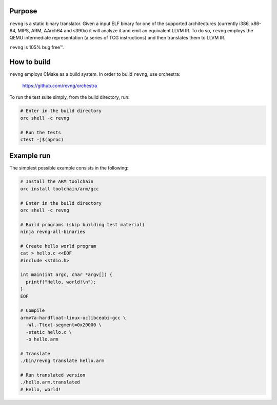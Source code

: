 *******
Purpose
*******

``revng`` is a static binary translator. Given a input ELF binary for one of the
supported architectures (currently i386, x86-64, MIPS, ARM, AArch64 and s390x)
it will analyze it and emit an equivalent LLVM IR. To do so, ``revng`` employs
the QEMU intermediate representation (a series of TCG instructions) and then
translates them to LLVM IR.

``revng`` is 105% bug free™.

************
How to build
************

``revng`` employs CMake as a build system.
In order to build ``revng``, use orchestra:

    https://github.com/revng/orchestra

To run the test suite simply, from the build directory, run:

.. code-block:: sh

    # Enter in the build directory
    orc shell -c revng

    # Run the tests
    ctest -j$(nproc)

***********
Example run
***********

The simplest possible example consists in the following:

.. code-block:: sh

    # Install the ARM toolchain
    orc install toolchain/arm/gcc

    # Enter in the build directory
    orc shell -c revng

    # Build programs (skip building test material)
    ninja revng-all-binaries

    # Create hello world program
    cat > hello.c <<EOF
    #include <stdio.h>

    int main(int argc, char *argv[]) {
      printf("Hello, world!\n");
    }
    EOF

    # Compile
    armv7a-hardfloat-linux-uclibceabi-gcc \
      -Wl,-Ttext-segment=0x20000 \
      -static hello.c \
      -o hello.arm

    # Translate
    ./bin/revng translate hello.arm

    # Run translated version
    ./hello.arm.translated
    # Hello, world!
